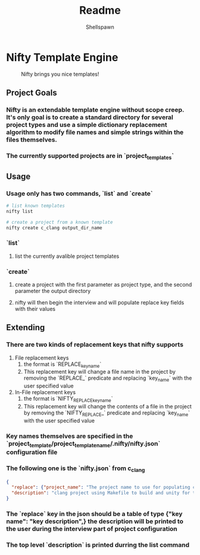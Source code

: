 #+title: Readme
#+description: Readme for Nifty template engine
#+author: Shellspawn

* Nifty Template Engine
#+CAPTION: Nifty brings you nice templates!
#+ATTR_HTML: :width 300px
[[./img/nifty.jpeg]]
** Project Goals
*** Nifty is an extendable template engine without scope creep. It's only goal is to create a standard directory for several project types and use a simple dictionary replacement algorithm to modify file names and simple strings within the files themselves.
*** The currently supported projects are in `project_templates`
** Usage
*** Usage only has two commands, `list` and `create`
#+BEGIN_SRC bash
# list known templates
nifty list

# create a project from a known template
nifty create c_clang output_dir_name
#+END_SRC
*** `list`
**** list the currently avalible project templates
*** `create`
**** create a project with the first parameter as project type, and the second parameter the output directory
**** nifty will then begin the interview and will populate replace key fields with their values
** Extending
*** There are two kinds of replacement keys that nifty supports
1. File replacement keys
   1. the format is `REPLACE_key_name`
   2. This replacement key will change a file name in the project by removing the `REPLACE_` predicate and replacing `key_name` with the user specified value
2. In-File replacement keys
   1. the format is `NIFTY_REPLACE_key_name`
   2. This replacement key will change the contents of a file in the project by removing the `NIFTY_REPLACE_` predicate and replacing `key_name` with the user specified value
*** Key names themselves are specified in the `project_template/project_template_name/.nifty/nifty.json` configuration file
*** The following one is the `nifty.json` from c_clang
#+BEGIN_SRC json
{
  "replace": {"project_name": "The project name to use for populating config files and directory names"},
  "description": "clang project using Makefile to build and unity for tests"
}
#+END_SRC
*** The `replace` key in the json should be a table of type {"key name": "key description",} the description will be printed to the user during the interview part of project configuration
*** The top level `description` is printed durring the list command
